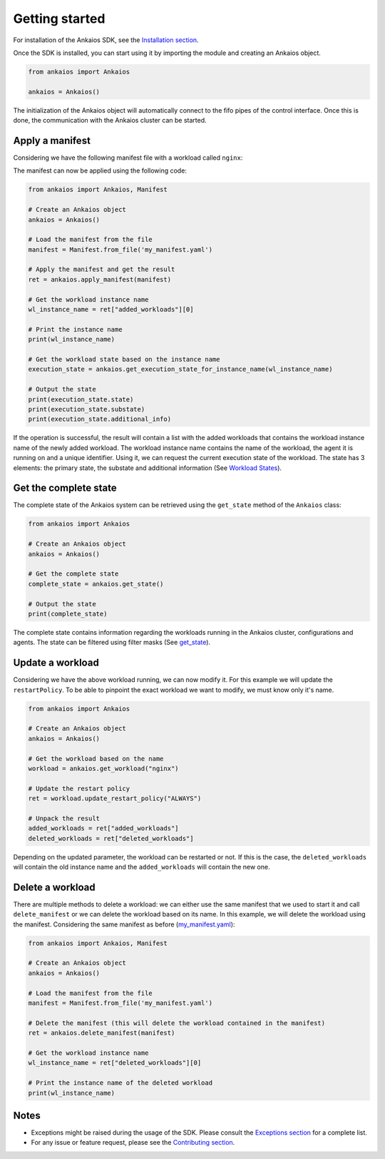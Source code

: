Getting started
===============

For installation of the Ankaios SDK, see the `Installation section <index.html#installation>`_.

Once the SDK is installed, you can start using it by importing the module and creating an Ankaios object.

.. code-block:: python

    from ankaios import Ankaios

    ankaios = Ankaios()

The initialization of the Ankaios object will automatically connect to the fifo pipes of the control interface. Once this is done,
the communication with the Ankaios cluster can be started.

**Apply a manifest**
--------------------

Considering we have the following manifest file with a workload called ``nginx``:

.. code-block:: yaml
    :caption: my_manifest.yaml

    apiVersion: v0.1
    workloads:
        nginx:
            runtime: podman
            restartPolicy: NEVER
            agent: agent_A
            runtimeConfig: |
                image: image/nginx

The manifest can now be applied using the following code:

.. code-block:: python

    from ankaios import Ankaios, Manifest

    # Create an Ankaios object
    ankaios = Ankaios()

    # Load the manifest from the file
    manifest = Manifest.from_file('my_manifest.yaml')

    # Apply the manifest and get the result
    ret = ankaios.apply_manifest(manifest)

    # Get the workload instance name
    wl_instance_name = ret["added_workloads"][0]

    # Print the instance name
    print(wl_instance_name)

    # Get the workload state based on the instance name
    execution_state = ankaios.get_execution_state_for_instance_name(wl_instance_name)

    # Output the state
    print(execution_state.state)
    print(execution_state.substate)
    print(execution_state.additional_info)

If the operation is successful, the result will contain a list with the added workloads that contains the workload instance name of the newly added workload.
The workload instance name contains the name of the workload, the agent it is running on and a unique identifier. Using it, we can request the current execution state of
the workload. The state has 3 elements: the primary state, the substate and additional information (See `Workload States <workload_state.html>`_).

**Get the complete state**
--------------------------

The complete state of the Ankaios system can be retrieved using the ``get_state`` method of the ``Ankaios`` class:

.. code-block:: python

    from ankaios import Ankaios

    # Create an Ankaios object
    ankaios = Ankaios()

    # Get the complete state
    complete_state = ankaios.get_state()

    # Output the state
    print(complete_state)

The complete state contains information regarding the workloads running in the Ankaios cluster, configurations and agents. The state can be filtered using filter masks
(See `get_state <ankaios.html#ankaios_sdk.ankaios.Ankaios.get_state>`_).

**Update a workload**
---------------------

Considering we have the above workload running, we can now modify it. For this example we will update the ``restartPolicy``. To be able to pinpoint
the exact workload we want to modify, we must know only it's name. 

.. code-block:: python

    from ankaios import Ankaios

    # Create an Ankaios object
    ankaios = Ankaios()

    # Get the workload based on the name
    workload = ankaios.get_workload("nginx")

    # Update the restart policy
    ret = workload.update_restart_policy("ALWAYS")

    # Unpack the result
    added_workloads = ret["added_workloads"]
    deleted_workloads = ret["deleted_workloads"]

Depending on the updated parameter, the workload can be restarted or not. If this is the case, the ``deleted_workloads`` will contain the old instance name and 
the ``added_workloads`` will contain the new one.

**Delete a workload**
---------------------

There are multiple methods to delete a workload: we can either use the same manifest that we used to start it and call ``delete_manifest`` or we can
delete the workload based on its name. In this example, we will delete the workload using the manifest. Considering the same manifest as before (`my_manifest.yaml <getting_started.html#id1>`_):

.. code-block:: python

    from ankaios import Ankaios, Manifest

    # Create an Ankaios object
    ankaios = Ankaios()

    # Load the manifest from the file
    manifest = Manifest.from_file('my_manifest.yaml')

    # Delete the manifest (this will delete the workload contained in the manifest)
    ret = ankaios.delete_manifest(manifest)

    # Get the workload instance name
    wl_instance_name = ret["deleted_workloads"][0]

    # Print the instance name of the deleted workload
    print(wl_instance_name)

Notes
-----

* Exceptions might be raised during the usage of the SDK. Please consult the `Exceptions section <exceptions.html>`_ for a complete list.
* For any issue or feature request, please see the `Contributing section <contributing.html>`_.
